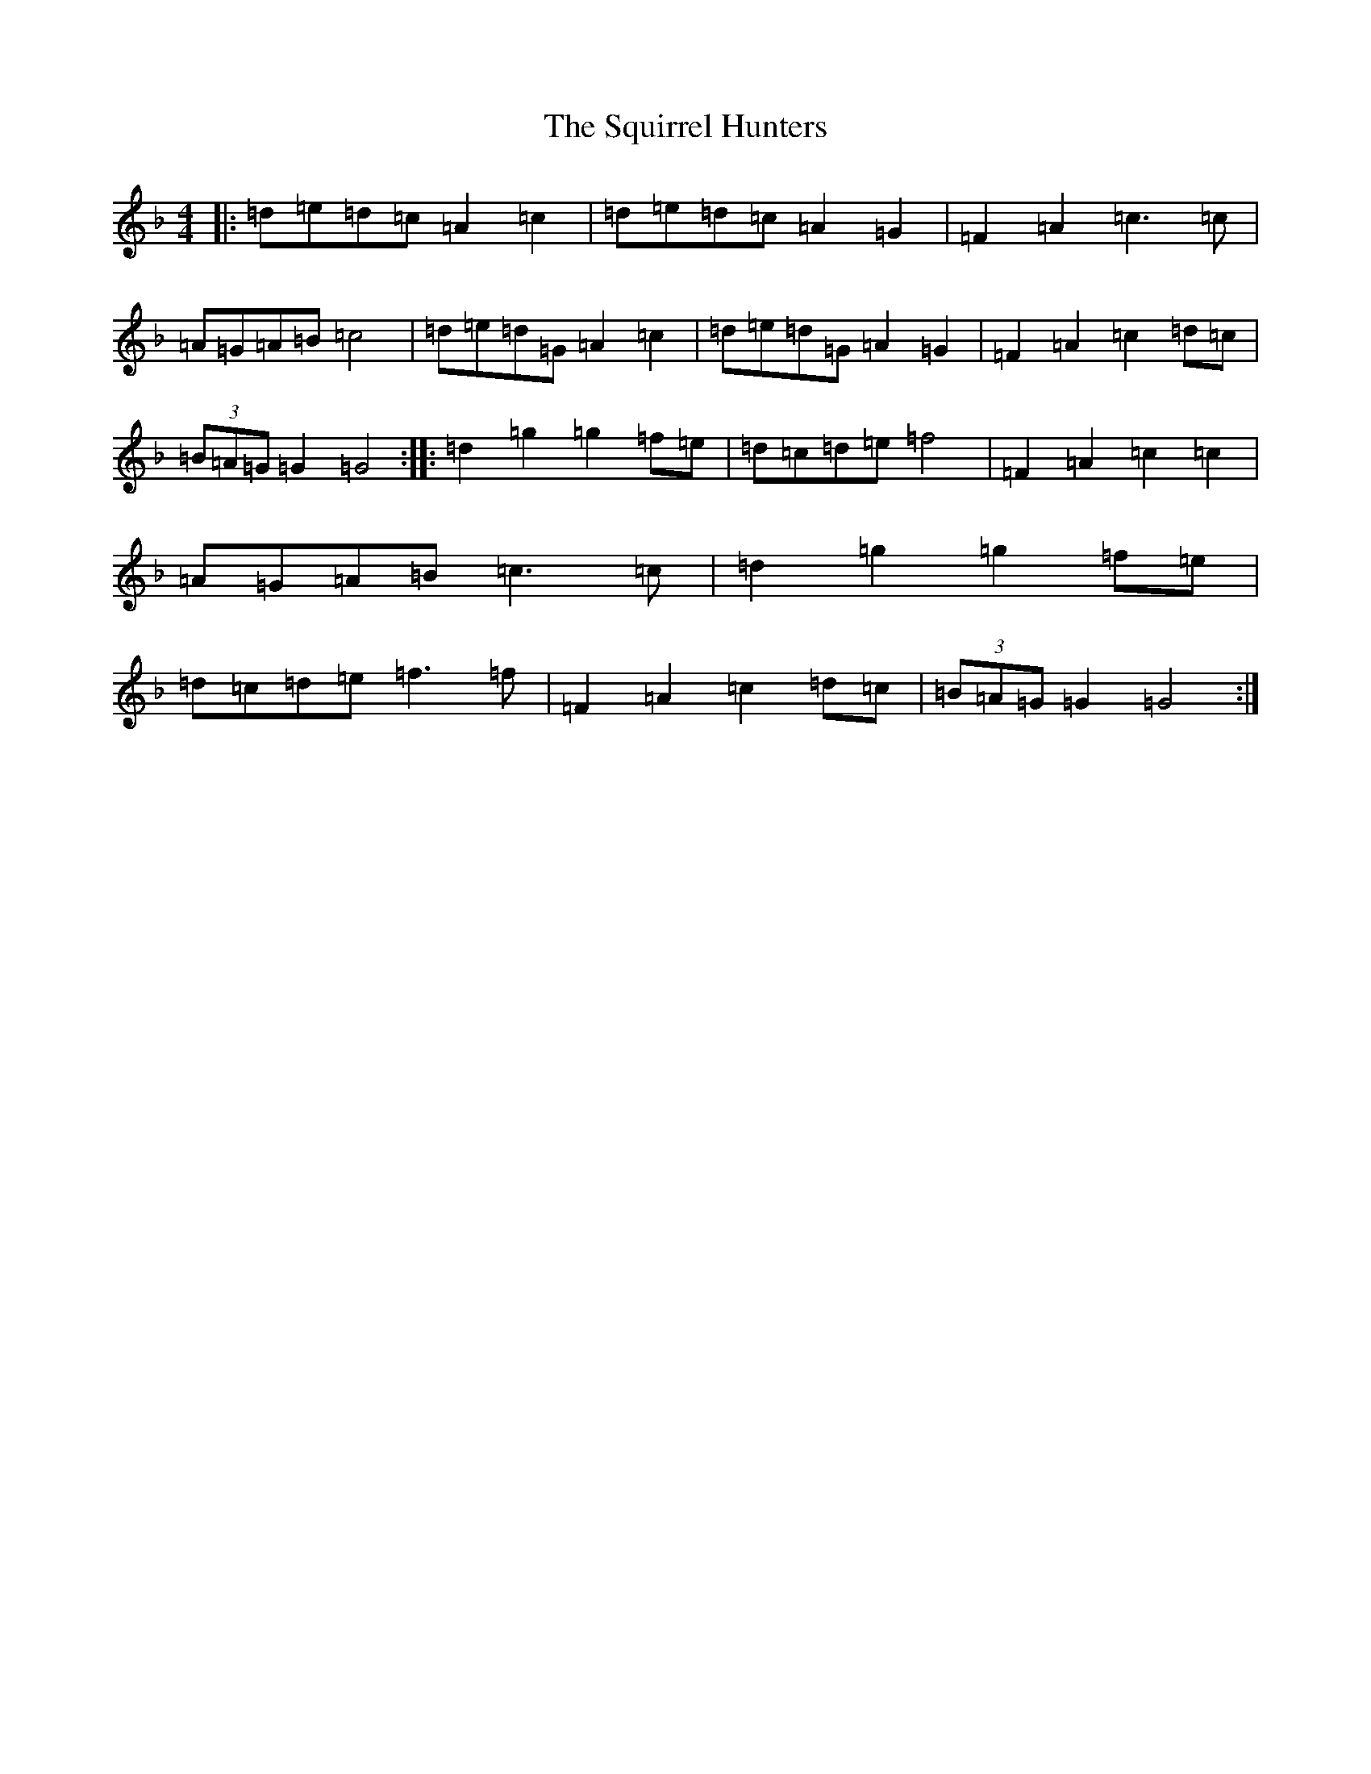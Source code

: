 X: 20094
T: Squirrel Hunters, The
S: https://thesession.org/tunes/6919#setting6919
Z: A Mixolydian
R: reel
M:4/4
L:1/8
K: C Mixolydian
|:=d=e=d=c=A2=c2|=d=e=d=c=A2=G2|=F2=A2=c3=c|=A=G=A=B=c4|=d=e=d=G=A2=c2|=d=e=d=G=A2=G2|=F2=A2=c2=d=c|(3=B=A=G=G2=G4:||:=d2=g2=g2=f=e|=d=c=d=e=f4|=F2=A2=c2=c2|=A=G=A=B=c3=c|=d2=g2=g2=f=e|=d=c=d=e=f3=f|=F2=A2=c2=d=c|(3=B=A=G=G2=G4:|